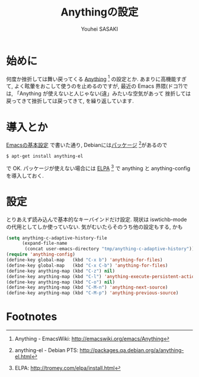 # -*- mode: org; coding: utf-8-unix; indent-tabs-mode: nil -*-
#
# Copyright(C) Youhei SASAKI All rights reserved.
# $Lastupdate: 2012/03/29 01:54:25$
# License: GPL-3+
#
#+TITLE: Anythingの設定
#+AUTHOR: Youhei SASAKI
#+EMAIL: uwabami@gfd-dennou.org
* 始めに
  何度か挫折しては舞い戻ってくる [[http://emacswiki.org/emacs/Anything][Anything]] [fn:1] の設定とか.
  あまりに高機能すぎて, よく眩暈をおこして使うのを止めるのですが,
  最近の Emacs 界隈(ドコ?)では,
  「Anything が使えないと人じゃない(違」みたいな空気があって
  挫折しては戻ってきて挫折しては戻ってきて, を繰り返しています.
* 導入とか
  [[file:init.org][Emacsの基本設定]] で書いた通り,
  Debianには[[http://packages.qa.debian.org/a/anything-el.html][パッケージ]] [fn:2]があるので
  #+BEGIN_EXAMPLE
  $ apt-get install anything-el
  #+END_EXAMPLE
  で OK.
  パッケージが使えない場合には
  [[http://tromey.com/elpa/install.html][ELPA]] [fn:3] で anything と anything-config を導入しておく.
* 設定
  とりあえず読み込んで基本的なキーバインドだけ設定.
  現状は iswtichb-mode の代用としてしか使っていない.
  気がむいたらそのうち他の設定もする, かも
  #+BEGIN_SRC emacs-lisp
    (setq anything-c-adaptive-history-file
          (expand-file-name
           (concat user-emacs-directory "tmp/anything-c-adaptive-history")))
    (require 'anything-config)
    (define-key global-map   (kbd "C-x b") 'anything-for-files)
    (define-key global-map   (kbd "C-x C-b") 'anything-for-files)
    (define-key anything-map (kbd "C-z") nil)
    (define-key anything-map (kbd "C-l") 'anything-execute-persistent-action)
    (define-key anything-map (kbd "C-o") nil)
    (define-key anything-map (kbd "C-M-n") 'anything-next-source)
    (define-key anything-map (kbd "C-M-p") 'anything-previous-source)
  #+END_SRC
* Footnotes

[fn:1] Anything - EmacsWiki: [[http://emacswiki.org/emacs/Anything]]

[fn:2] anything-el - Debian PTS: [[http://packages.qa.debian.org/a/anything-el.html]]

[fn:3] ELPA: [[http://tromey.com/elpa/install.html]]
